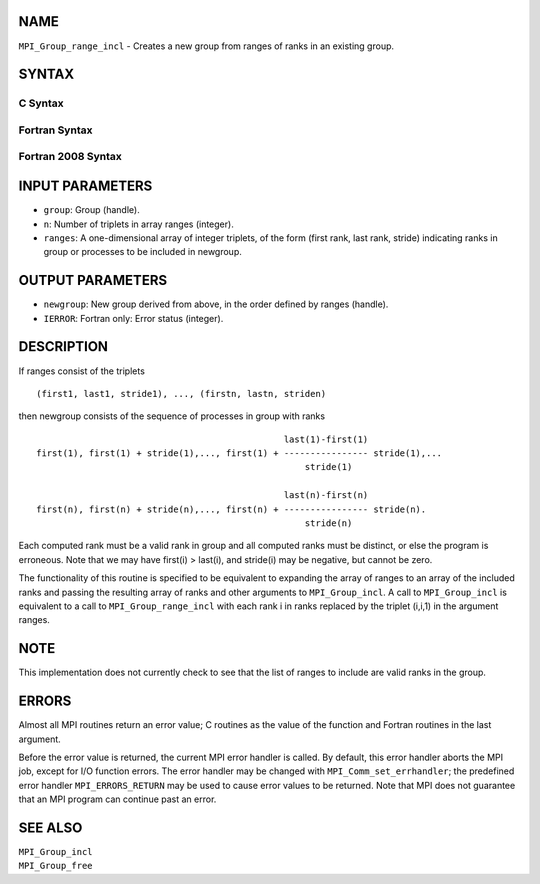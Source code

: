 NAME
----

``MPI_Group_range_incl`` - Creates a new group from ranges of ranks in
an existing group.

SYNTAX
------

C Syntax
~~~~~~~~

.. code-block:: c
   :linenos:

   #include <mpi.h>
   int MPI_Group_range_incl(MPI_Group group, int n, int ranges[][3],
   	MPI_Group *newgroup)

Fortran Syntax
~~~~~~~~~~~~~~

.. code-block:: fortran
   :linenos:

   USE MPI
   ! or the older form: INCLUDE 'mpif.h'
   MPI_GROUP_RANGE_INCL(GROUP, N, RANGES, NEWGROUP, IERROR)
   	INTEGER	GROUP, N, RANGES(3,*), NEWGROUP, IERROR

Fortran 2008 Syntax
~~~~~~~~~~~~~~~~~~~

.. code-block:: fortran
   :linenos:

   USE mpi_f08
   MPI_Group_range_incl(group, n, ranges, newgroup, ierror)
   	TYPE(MPI_Group), INTENT(IN) :: group
   	INTEGER, INTENT(IN) :: n, ranges(3,n)
   	TYPE(MPI_Group), INTENT(OUT) :: newgroup
   	INTEGER, OPTIONAL, INTENT(OUT) :: ierror

INPUT PARAMETERS
----------------

* ``group``: Group (handle). 

* ``n``: Number of triplets in array ranges (integer). 

* ``ranges``: A one-dimensional array of integer triplets, of the form (first rank, last rank, stride) indicating ranks in group or processes to be included in newgroup. 

OUTPUT PARAMETERS
-----------------

* ``newgroup``: New group derived from above, in the order defined by ranges (handle). 

* ``IERROR``: Fortran only: Error status (integer). 

DESCRIPTION
-----------

If ranges consist of the triplets

::

       (first1, last1, stride1), ..., (firstn, lastn, striden)

then newgroup consists of the sequence of processes in group with ranks

::

                                                    last(1)-first(1)
     first(1), first(1) + stride(1),..., first(1) + ---------------- stride(1),...
                                                        stride(1)

                                                    last(n)-first(n)
     first(n), first(n) + stride(n),..., first(n) + ---------------- stride(n).
                                                        stride(n)

Each computed rank must be a valid rank in group and all computed ranks
must be distinct, or else the program is erroneous. Note that we may
have first(i) > last(i), and stride(i) may be negative, but cannot be
zero.

The functionality of this routine is specified to be equivalent to
expanding the array of ranges to an array of the included ranks and
passing the resulting array of ranks and other arguments to
``MPI_Group_incl``. A call to ``MPI_Group_incl`` is equivalent to a call to
``MPI_Group_range_incl`` with each rank i in ranks replaced by the triplet
(i,i,1) in the argument ranges.

NOTE
----

This implementation does not currently check to see that the list of
ranges to include are valid ranks in the group.

ERRORS
------

Almost all MPI routines return an error value; C routines as the value
of the function and Fortran routines in the last argument.

Before the error value is returned, the current MPI error handler is
called. By default, this error handler aborts the MPI job, except for
I/O function errors. The error handler may be changed with
``MPI_Comm_set_errhandler``; the predefined error handler ``MPI_ERRORS_RETURN``
may be used to cause error values to be returned. Note that MPI does not
guarantee that an MPI program can continue past an error.

SEE ALSO
--------

| ``MPI_Group_incl``
| ``MPI_Group_free``

